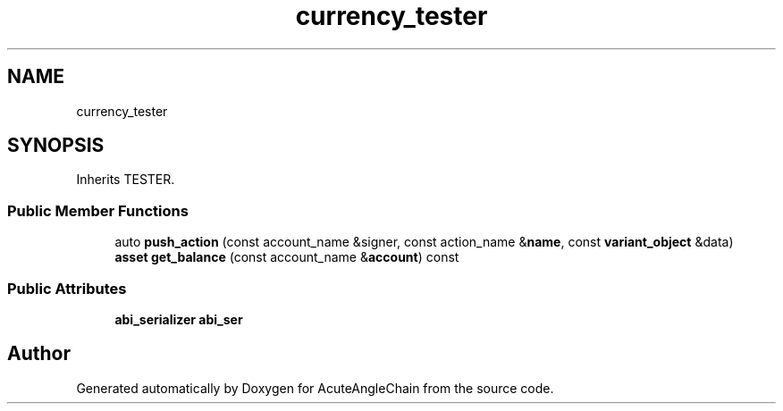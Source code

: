 .TH "currency_tester" 3 "Sun Jun 3 2018" "AcuteAngleChain" \" -*- nroff -*-
.ad l
.nh
.SH NAME
currency_tester
.SH SYNOPSIS
.br
.PP
.PP
Inherits TESTER\&.
.SS "Public Member Functions"

.in +1c
.ti -1c
.RI "auto \fBpush_action\fP (const account_name &signer, const action_name &\fBname\fP, const \fBvariant_object\fP &data)"
.br
.ti -1c
.RI "\fBasset\fP \fBget_balance\fP (const account_name &\fBaccount\fP) const"
.br
.in -1c
.SS "Public Attributes"

.in +1c
.ti -1c
.RI "\fBabi_serializer\fP \fBabi_ser\fP"
.br
.in -1c

.SH "Author"
.PP 
Generated automatically by Doxygen for AcuteAngleChain from the source code\&.
